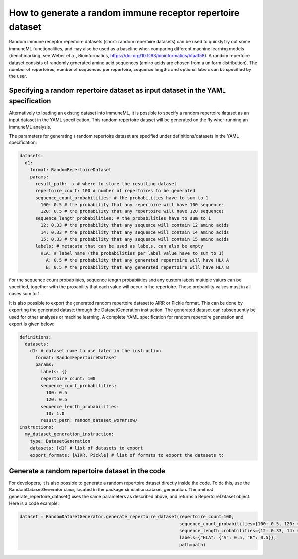 How to generate a random immune receptor repertoire dataset
==============================================================

Random immune receptor repertoire datasets (short: random repertoire datasets) can be used to quickly try out some immuneML functionalities, and may also be
used as a baseline when comparing different machine learning models (benchmarking, see Weber et al., Bioinformatics,
https://doi.org/10.1093/bioinformatics/btaa158). A random repertoire dataset consists of randomly generated amino acid sequences (amino acids are
chosen from a uniform distribution). The number of repertoires, number of sequences per repertoire, sequence lengths and optional labels can be
specified by the user.

Specifying a random repertoire dataset as input dataset in the YAML specification
------------------------------------------------------------------------------------

Alternatively to loading an existing dataset into immuneML, it is possible to specify a random repertoire dataset as an input dataset in the YAML
specification. This random repertoire dataset will be generated on the fly when running an immuneML analysis.

The parameters for generating a random repertoire dataset are specified under definitions/datasets in the YAML specification:

.. highlight:: yaml
.. code-block:: yaml

  datasets:
    d1:
      format: RandomRepertoireDataset
      params:
        result_path: ./ # where to store the resulting dataset
        repertoire_count: 100 # number of repertoires to be generated
        sequence_count_probabilities: # the probabilities have to sum to 1
          100: 0.5 # the probability that any repertoire will have 100 sequences
          120: 0.5 # the probability that any repertoire will have 120 sequences
        sequence_length_probabilities: # the probabilities have to sum to 1
          12: 0.33 # the probability that any sequence will contain 12 amino acids
          14: 0.33 # the probability that any sequence will contain 14 amino acids
          15: 0.33 # the probability that any sequence will contain 15 amino acids
        labels: # metadata that can be used as labels, can also be empty
          HLA: # label name (the probabilities per label value have to sum to 1)
            A: 0.5 # the probability that any generated repertoire will have HLA A
            B: 0.5 # the probability that any generated repertoire will have HLA B

For the sequence count probabilities, sequence length probabilities and any custom labels multiple values can be specified, together with the
probability that each value will occur in the repertoire. These probability values must in all cases sum to 1.

It is also possible to export the generated random repertoire dataset to AIRR or Pickle format. This can be done by exporting the generated dataset
through the DatasetGeneration instruction. The generated dataset can subsequently be used for other analyses or machine learning. A complete YAML
specification for random repertoire generation and export is given below:

.. highlight:: yaml
.. code-block:: yaml

  definitions:
    datasets:
      d1: # dataset name to use later in the instruction
        format: RandomRepertoireDataset
        params:
          labels: {}
          repertoire_count: 100
          sequence_count_probabilities:
            100: 0.5
            120: 0.5
          sequence_length_probabilities:
            10: 1.0
          result_path: random_dataset_workflow/
  instructions:
    my_dataset_generation_instruction:
      type: DatasetGeneration
      datasets: [d1] # list of datasets to export
      export_formats: [AIRR, Pickle] # list of formats to export the datasets to


Generate a random repertoire dataset in the code
-------------------------------------------------

For developers, it is also possible to generate a random repertoire dataset directly inside the code. To do this, use the RandomDatasetGenerator
class, located in the package simulation.dataset_generation. The method generate_repertoire_dataset() uses the same parameters as described above,
and returns a RepertoireDataset object. Here is a code example:

.. highlight:: python
.. code-block:: python

  dataset = RandomDatasetGenerator.generate_repertoire_dataset(repertoire_count=100,
                                                               sequence_count_probabilities={100: 0.5, 120: 0.5},
                                                               sequence_length_probabilities={12: 0.33, 14: 0.33, 15: 0.33},
                                                               labels={"HLA": {"A": 0.5, "B": 0.5}},
                                                               path=path)

